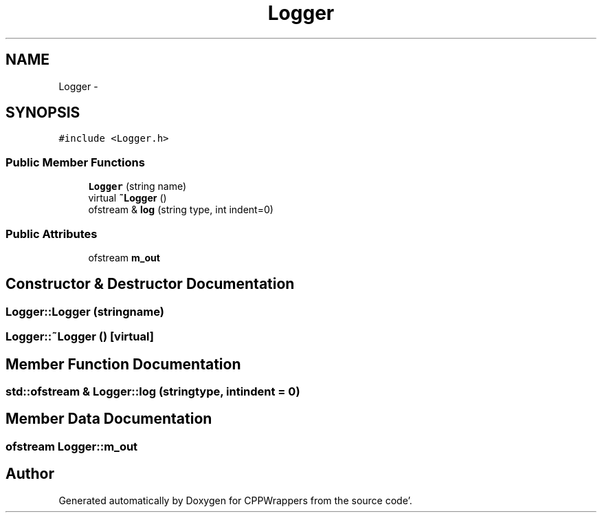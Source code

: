 .TH "Logger" 3 "Fri Oct 14 2011" "Version 0.3" "CPPWrappers" \" -*- nroff -*-
.ad l
.nh
.SH NAME
Logger \- 
.SH SYNOPSIS
.br
.PP
.PP
\fC#include <Logger\&.h>\fP
.SS "Public Member Functions"

.in +1c
.ti -1c
.RI "\fBLogger\fP (string name)"
.br
.ti -1c
.RI "virtual \fB~Logger\fP ()"
.br
.ti -1c
.RI "ofstream & \fBlog\fP (string type, int indent=0)"
.br
.in -1c
.SS "Public Attributes"

.in +1c
.ti -1c
.RI "ofstream \fBm_out\fP"
.br
.in -1c
.SH "Constructor & Destructor Documentation"
.PP 
.SS "Logger::Logger (stringname)"
.SS "Logger::~Logger ()\fC [virtual]\fP"
.SH "Member Function Documentation"
.PP 
.SS "std::ofstream & Logger::log (stringtype, intindent = \fC0\fP)"
.SH "Member Data Documentation"
.PP 
.SS "ofstream \fBLogger::m_out\fP"

.SH "Author"
.PP 
Generated automatically by Doxygen for CPPWrappers from the source code'\&.
